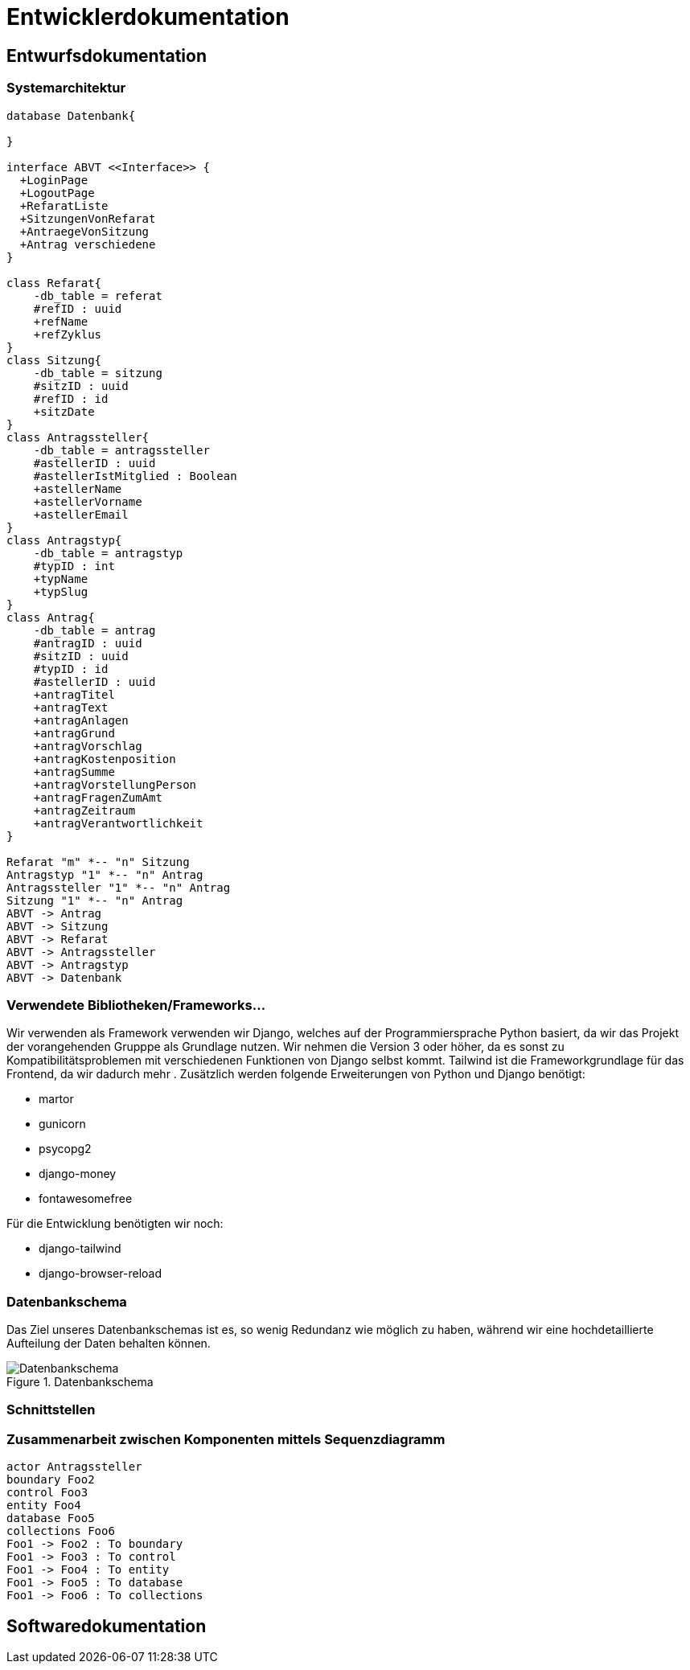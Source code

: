 :imagesdir: images

= Entwicklerdokumentation

== Entwurfsdokumentation

=== Systemarchitektur
// r logisch und ggf. physisch, z.B. mittels Paket- / Komponenten- / Klassen- / Verteilungsdiagramm
[plantuml, "{diagramsdir}/klassendiagramm", svg]
....
database Datenbank{

}

interface ABVT <<Interface>> {
  +LoginPage
  +LogoutPage
  +RefaratListe
  +SitzungenVonRefarat
  +AntraegeVonSitzung
  +Antrag verschiedene
}

class Refarat{
    -db_table = referat
    #refID : uuid
    +refName
    +refZyklus
}
class Sitzung{
    -db_table = sitzung
    #sitzID : uuid
    #refID : id
    +sitzDate
}
class Antragssteller{
    -db_table = antragssteller
    #astellerID : uuid
    #astellerIstMitglied : Boolean
    +astellerName
    +astellerVorname
    +astellerEmail
}
class Antragstyp{
    -db_table = antragstyp
    #typID : int
    +typName
    +typSlug
}
class Antrag{
    -db_table = antrag
    #antragID : uuid
    #sitzID : uuid
    #typID : id
    #astellerID : uuid
    +antragTitel
    +antragText
    +antragAnlagen
    +antragGrund
    +antragVorschlag
    +antragKostenposition
    +antragSumme
    +antragVorstellungPerson
    +antragFragenZumAmt
    +antragZeitraum
    +antragVerantwortlichkeit
}

Refarat "m" *-- "n" Sitzung
Antragstyp "1" *-- "n" Antrag
Antragssteller "1" *-- "n" Antrag
Sitzung "1" *-- "n" Antrag
ABVT -> Antrag
ABVT -> Sitzung
ABVT -> Refarat
ABVT -> Antragssteller
ABVT -> Antragstyp
ABVT -> Datenbank


....

=== Verwendete Bibliotheken/Frameworks...

Wir verwenden als Framework verwenden wir Django, welches auf der Programmiersprache Python basiert, da wir das Projekt der vorangehenden Grupppe als Grundlage nutzen. Wir nehmen die Version 3 oder höher, da es sonst zu Kompatibilitätsproblemen mit verschiedenen Funktionen von Django selbst kommt. Tailwind ist die Frameworkgrundlage für das Frontend, da wir dadurch mehr . Zusätzlich werden folgende Erweiterungen von Python und Django benötigt:

* martor
* gunicorn
* psycopg2
* django-money
* fontawesomefree

Für die Entwicklung benötigten wir noch:

* django-tailwind
* django-browser-reload


=== Datenbankschema

Das Ziel unseres Datenbankschemas ist es, so wenig Redundanz wie möglich zu haben, während wir eine hochdetaillierte Aufteilung der Daten behalten können.

image::Datenbankschema.png[title="Datenbankschema"]
=== Schnittstellen



=== Zusammenarbeit zwischen Komponenten mittels Sequenzdiagramm

[plantuml, "{diagramsdir}/sequenzdiagramm", svg]
....
actor Antragssteller
boundary Foo2
control Foo3
entity Foo4
database Foo5
collections Foo6
Foo1 -> Foo2 : To boundary
Foo1 -> Foo3 : To control
Foo1 -> Foo4 : To entity
Foo1 -> Foo5 : To database
Foo1 -> Foo6 : To collections

....

== Softwaredokumentation
// Namen und Beschreibung aller Klassen
// Namen, Kurzbeschreibung sowie Parameter aller Funktionenen

